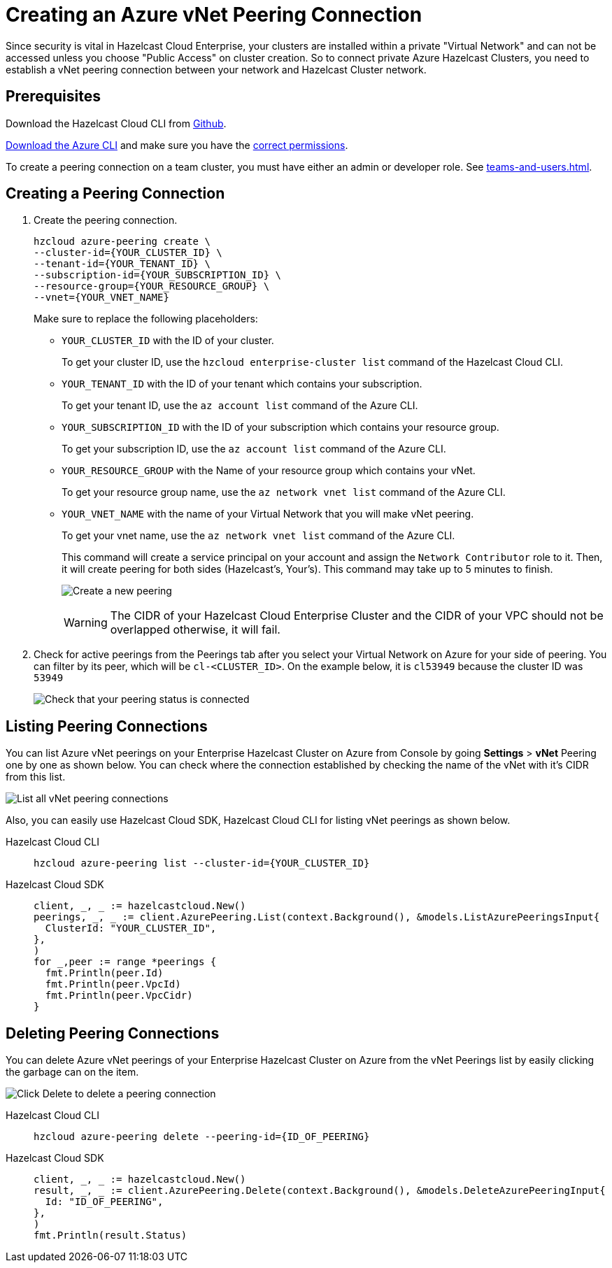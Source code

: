 = Creating an Azure vNet Peering Connection
:url-azure-cli: https://docs.microsoft.com/en-us/cli/azure/
:url-github-cloud-cli: https://github.com/hazelcast/hazelcast-cloud-cli/
:url-azure-permissions: https://docs.microsoft.com/en-us/azure/virtual-network/virtual-network-manage-peering#permissions

Since security is vital in Hazelcast Cloud Enterprise, your clusters are installed within a private "Virtual Network" and can not be accessed unless you choose "Public Access" on cluster creation. So to connect private Azure Hazelcast Clusters, you need to establish a vNet peering connection between your network and Hazelcast Cluster network. 

== Prerequisites

Download the Hazelcast Cloud CLI from link:{url-github-cloud-cli[Github].

link:{url-azure-cli}[Download the Azure CLI] and make sure you have the link:{url-azure-permissions}[correct permissions].

To create a peering connection on a team cluster, you must have either an admin or developer role. See xref:teams-and-users.adoc[].

== Creating a Peering Connection

. Create the peering connection.
+
[source,shell]
----
hzcloud azure-peering create \
--cluster-id={YOUR_CLUSTER_ID} \
--tenant-id={YOUR_TENANT_ID} \
--subscription-id={YOUR_SUBSCRIPTION_ID} \
--resource-group={YOUR_RESOURCE_GROUP} \
--vnet={YOUR_VNET_NAME}
----
+
Make sure to replace the following placeholders:
+
- `YOUR_CLUSTER_ID` with the ID of your cluster.
+
To get your cluster ID, use the `hzcloud enterprise-cluster list` command of the Hazelcast Cloud CLI.
- `YOUR_TENANT_ID` with the ID of your tenant which contains your subscription.
+
To get your tenant ID, use the `az account list` command of the Azure CLI.
- `YOUR_SUBSCRIPTION_ID` with the ID of your subscription which contains your resource group.
+
To get your subscription ID, use the `az account list` command of the Azure CLI.
- `YOUR_RESOURCE_GROUP` with the Name of your resource group which contains your vNet.
+
To get your resource group name, use the `az network vnet list` command of the Azure CLI.
- `YOUR_VNET_NAME` with the name of your Virtual Network that you will make vNet peering.
+
To get your vnet name, use the `az network vnet list` command of the Azure CLI.
+
This command will create a service principal on your account and assign the `Network Contributor` role to it. Then, it will create peering for both sides (Hazelcast's, Your's). This command may take up to 5 minutes to finish.
+
image:azure-peering-cli.png[Create a new peering]
+
WARNING: The CIDR of your Hazelcast Cloud Enterprise Cluster and the CIDR of your VPC should not be overlapped otherwise, it will fail.

. Check for active peerings from the Peerings tab after you select your Virtual Network on Azure for your side of peering. You can filter by its peer, which will be `cl-<CLUSTER_ID>`. On the example below, it is `cl53949` because the cluster ID was `53949`
+
image:my-vnet-peerings.png[Check that your peering status is connected]

== Listing Peering Connections

You can list Azure vNet peerings on your Enterprise Hazelcast Cluster on Azure from Console by going *Settings* > *vNet* Peering one by one as shown below.
You can check where the connection established by checking the name of the vNet with it's CIDR from this list.

image:vnet-peerings.png[List all vNet peering connections]

Also, you can easily use Hazelcast Cloud SDK, Hazelcast Cloud CLI for listing vNet peerings as shown below.

[tabs] 
====
Hazelcast Cloud CLI:: 
+ 
--
[source,shell]
----
hzcloud azure-peering list --cluster-id={YOUR_CLUSTER_ID}
----
--
Hazelcast Cloud SDK:: 
+ 
--
[source,go]
----
client, _, _ := hazelcastcloud.New()
peerings, _, _ := client.AzurePeering.List(context.Background(), &models.ListAzurePeeringsInput{
  ClusterId: "YOUR_CLUSTER_ID",
},
)
for _,peer := range *peerings {
  fmt.Println(peer.Id)
  fmt.Println(peer.VpcId)
  fmt.Println(peer.VpcCidr)
}
----
--
==== 

== Deleting Peering Connections

You can delete Azure vNet peerings of your Enterprise Hazelcast Cluster on Azure from the vNet Peerings list by easily clicking the garbage can on the item.

image:vnet-delete-peering.png[Click Delete to delete a peering connection]

[tabs] 
====
Hazelcast Cloud CLI:: 
+ 
--
[source,shell]
----
hzcloud azure-peering delete --peering-id={ID_OF_PEERING}
----
--
Hazelcast Cloud SDK:: 
+ 
--
[source,go]
----
client, _, _ := hazelcastcloud.New()
result, _, _ := client.AzurePeering.Delete(context.Background(), &models.DeleteAzurePeeringInput{
  Id: "ID_OF_PEERING",
},
)
fmt.Println(result.Status)
----
--
==== 
